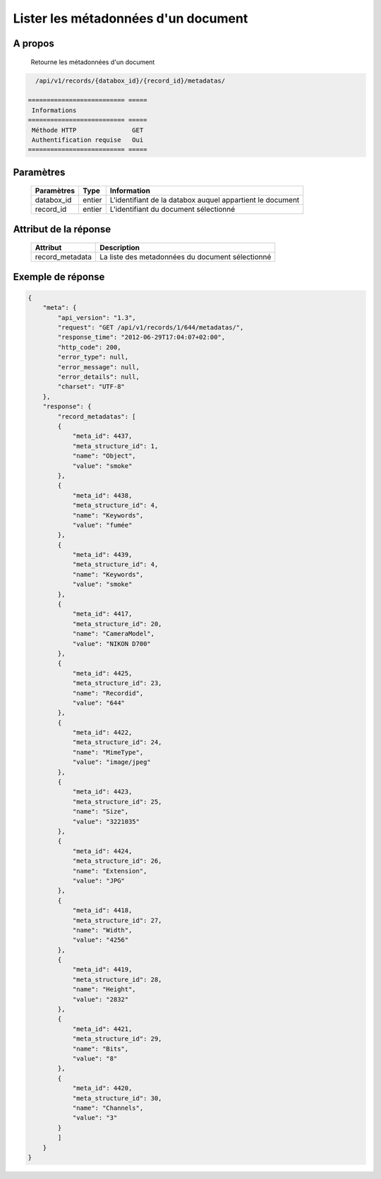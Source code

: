 Lister les métadonnées d'un document
====================================

A propos
--------

  Retourne les métadonnées d'un document

.. code-block:: bash

    /api/v1/records/{databox_id}/{record_id}/metadatas/

  ========================== =====
   Informations
  ========================== =====
   Méthode HTTP               GET
   Authentification requise   Oui
  ========================== =====

Paramètres
----------

  ======================== ============== =============
   Paramètres               Type           Information
  ======================== ============== =============
   databox_id               entier         L'identifiant de la databox auquel appartient le document
   record_id                entier         L'identifiant du document sélectionné
  ======================== ============== =============

Attribut de la réponse
----------------------

  ================= ================================
   Attribut             Description
  ================= ================================
   record_metadata   La liste des metadonnées du document sélectionné
  ================= ================================

Exemple de réponse
------------------

.. code-block:: javascript

    {
        "meta": {
            "api_version": "1.3",
            "request": "GET /api/v1/records/1/644/metadatas/",
            "response_time": "2012-06-29T17:04:07+02:00",
            "http_code": 200,
            "error_type": null,
            "error_message": null,
            "error_details": null,
            "charset": "UTF-8"
        },
        "response": {
            "record_metadatas": [
            {
                "meta_id": 4437,
                "meta_structure_id": 1,
                "name": "Object",
                "value": "smoke"
            },
            {
                "meta_id": 4438,
                "meta_structure_id": 4,
                "name": "Keywords",
                "value": "fumée"
            },
            {
                "meta_id": 4439,
                "meta_structure_id": 4,
                "name": "Keywords",
                "value": "smoke"
            },
            {
                "meta_id": 4417,
                "meta_structure_id": 20,
                "name": "CameraModel",
                "value": "NIKON D700"
            },
            {
                "meta_id": 4425,
                "meta_structure_id": 23,
                "name": "Recordid",
                "value": "644"
            },
            {
                "meta_id": 4422,
                "meta_structure_id": 24,
                "name": "MimeType",
                "value": "image/jpeg"
            },
            {
                "meta_id": 4423,
                "meta_structure_id": 25,
                "name": "Size",
                "value": "3221035"
            },
            {
                "meta_id": 4424,
                "meta_structure_id": 26,
                "name": "Extension",
                "value": "JPG"
            },
            {
                "meta_id": 4418,
                "meta_structure_id": 27,
                "name": "Width",
                "value": "4256"
            },
            {
                "meta_id": 4419,
                "meta_structure_id": 28,
                "name": "Height",
                "value": "2832"
            },
            {
                "meta_id": 4421,
                "meta_structure_id": 29,
                "name": "Bits",
                "value": "8"
            },
            {
                "meta_id": 4420,
                "meta_structure_id": 30,
                "name": "Channels",
                "value": "3"
            }
            ]
        }
    }
